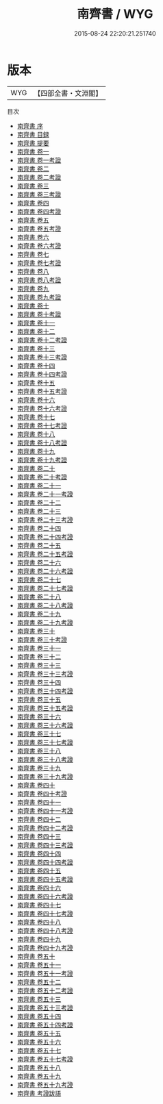 #+TITLE: 南齊書 / WYG
#+DATE: 2015-08-24 22:20:21.251740
* 版本
 |       WYG|【四部全書・文淵閣】|
目次
 - [[file:KR2a0017_000.txt::000-1a][南齊書 序]]
 - [[file:KR2a0017_000.txt::000-4a][南齊書 目録]]
 - [[file:KR2a0017_000.txt::000-20a][南齊書 提要]]
 - [[file:KR2a0017_001.txt::001-1a][南齊書 卷一]]
 - [[file:KR2a0017_001.txt::001-32a][南齊書 卷一考證]]
 - [[file:KR2a0017_002.txt::002-1a][南齊書 卷二]]
 - [[file:KR2a0017_002.txt::002-13a][南齊書 卷二考證]]
 - [[file:KR2a0017_003.txt::003-1a][南齊書 卷三]]
 - [[file:KR2a0017_003.txt::003-26a][南齊書 卷三考證]]
 - [[file:KR2a0017_004.txt::004-1a][南齊書 卷四]]
 - [[file:KR2a0017_004.txt::004-9a][南齊書 卷四考證]]
 - [[file:KR2a0017_005.txt::005-1a][南齊書 卷五]]
 - [[file:KR2a0017_005.txt::005-7a][南齊書 卷五考證]]
 - [[file:KR2a0017_006.txt::006-1a][南齊書 卷六]]
 - [[file:KR2a0017_006.txt::006-14a][南齊書 卷六考證]]
 - [[file:KR2a0017_007.txt::007-1a][南齊書 卷七]]
 - [[file:KR2a0017_007.txt::007-15a][南齊書 卷七考證]]
 - [[file:KR2a0017_008.txt::008-1a][南齊書 卷八]]
 - [[file:KR2a0017_008.txt::008-7a][南齊書 卷八考證]]
 - [[file:KR2a0017_009.txt::009-1a][南齊書 卷九]]
 - [[file:KR2a0017_009.txt::009-47a][南齊書 卷九考證]]
 - [[file:KR2a0017_010.txt::010-1a][南齊書 卷十]]
 - [[file:KR2a0017_010.txt::010-12a][南齊書 卷十考證]]
 - [[file:KR2a0017_011.txt::011-1a][南齊書 卷十一]]
 - [[file:KR2a0017_012.txt::012-1a][南齊書 卷十二]]
 - [[file:KR2a0017_012.txt::012-24a][南齊書 卷十二考證]]
 - [[file:KR2a0017_013.txt::013-1a][南齊書 卷十三]]
 - [[file:KR2a0017_013.txt::013-24a][南齊書 卷十三考證]]
 - [[file:KR2a0017_014.txt::014-1a][南齊書 卷十四]]
 - [[file:KR2a0017_014.txt::014-30a][南齊書 卷十四考證]]
 - [[file:KR2a0017_015.txt::015-1a][南齊書 卷十五]]
 - [[file:KR2a0017_015.txt::015-36a][南齊書 卷十五考證]]
 - [[file:KR2a0017_016.txt::016-1a][南齊書 卷十六]]
 - [[file:KR2a0017_016.txt::016-22a][南齊書 卷十六考證]]
 - [[file:KR2a0017_017.txt::017-1a][南齊書 卷十七]]
 - [[file:KR2a0017_017.txt::017-15a][南齊書 卷十七考證]]
 - [[file:KR2a0017_018.txt::018-1a][南齊書 卷十八]]
 - [[file:KR2a0017_018.txt::018-21a][南齊書 卷十八考證]]
 - [[file:KR2a0017_019.txt::019-1a][南齊書 卷十九]]
 - [[file:KR2a0017_019.txt::019-22a][南齊書 卷十九考證]]
 - [[file:KR2a0017_020.txt::020-1a][南齊書 卷二十]]
 - [[file:KR2a0017_020.txt::020-8a][南齊書 卷二十考證]]
 - [[file:KR2a0017_021.txt::021-1a][南齊書 卷二十一]]
 - [[file:KR2a0017_021.txt::021-9a][南齊書 卷二十一考證]]
 - [[file:KR2a0017_022.txt::022-1a][南齊書 卷二十二]]
 - [[file:KR2a0017_023.txt::023-1a][南齊書 卷二十三]]
 - [[file:KR2a0017_023.txt::023-19a][南齊書 卷二十三考證]]
 - [[file:KR2a0017_024.txt::024-1a][南齊書 卷二十四]]
 - [[file:KR2a0017_024.txt::024-15a][南齊書 卷二十四考證]]
 - [[file:KR2a0017_025.txt::025-1a][南齊書 卷二十五]]
 - [[file:KR2a0017_025.txt::025-22a][南齊書 卷二十五考證]]
 - [[file:KR2a0017_026.txt::026-1a][南齊書 卷二十六]]
 - [[file:KR2a0017_026.txt::026-22a][南齊書 卷二十六考證]]
 - [[file:KR2a0017_027.txt::027-1a][南齊書 卷二十七]]
 - [[file:KR2a0017_027.txt::027-19a][南齊書 卷二十七考證]]
 - [[file:KR2a0017_028.txt::028-1a][南齊書 卷二十八]]
 - [[file:KR2a0017_028.txt::028-20a][南齊書 卷二十八考證]]
 - [[file:KR2a0017_029.txt::029-1a][南齊書 卷二十九]]
 - [[file:KR2a0017_029.txt::029-17a][南齊書 卷二十九考證]]
 - [[file:KR2a0017_030.txt::030-1a][南齊書 卷三十]]
 - [[file:KR2a0017_030.txt::030-16a][南齊書 卷三十考證]]
 - [[file:KR2a0017_031.txt::031-1a][南齊書 卷三十一]]
 - [[file:KR2a0017_032.txt::032-1a][南齊書 卷三十二]]
 - [[file:KR2a0017_033.txt::033-1a][南齊書 卷三十三]]
 - [[file:KR2a0017_033.txt::033-17a][南齊書 卷三十三考證]]
 - [[file:KR2a0017_034.txt::034-1a][南齊書 卷三十四]]
 - [[file:KR2a0017_034.txt::034-15a][南齊書 卷三十四考證]]
 - [[file:KR2a0017_035.txt::035-1a][南齊書 卷三十五]]
 - [[file:KR2a0017_035.txt::035-15a][南齊書 卷三十五考證]]
 - [[file:KR2a0017_036.txt::036-1a][南齊書 卷三十六]]
 - [[file:KR2a0017_036.txt::036-12a][南齊書 卷三十六考證]]
 - [[file:KR2a0017_037.txt::037-1a][南齊書 卷三十七]]
 - [[file:KR2a0017_037.txt::037-15a][南齊書 卷三十七考證]]
 - [[file:KR2a0017_038.txt::038-1a][南齊書 卷三十八]]
 - [[file:KR2a0017_038.txt::038-19a][南齊書 卷三十八考證]]
 - [[file:KR2a0017_039.txt::039-1a][南齊書 卷三十九]]
 - [[file:KR2a0017_039.txt::039-15a][南齊書 卷三十九考證]]
 - [[file:KR2a0017_040.txt::040-1a][南齊書 卷四十]]
 - [[file:KR2a0017_040.txt::040-30a][南齊書 卷四十考證]]
 - [[file:KR2a0017_041.txt::041-1a][南齊書 卷四十一]]
 - [[file:KR2a0017_041.txt::041-18a][南齊書 卷四十一考證]]
 - [[file:KR2a0017_042.txt::042-1a][南齊書 卷四十二]]
 - [[file:KR2a0017_042.txt::042-16a][南齊書 卷四十二考證]]
 - [[file:KR2a0017_043.txt::043-1a][南齊書 卷四十三]]
 - [[file:KR2a0017_043.txt::043-14a][南齊書 卷四十三考證]]
 - [[file:KR2a0017_044.txt::044-1a][南齊書 卷四十四]]
 - [[file:KR2a0017_044.txt::044-16a][南齊書 卷四十四考證]]
 - [[file:KR2a0017_045.txt::045-1a][南齊書 卷四十五]]
 - [[file:KR2a0017_045.txt::045-12a][南齊書 卷四十五考證]]
 - [[file:KR2a0017_046.txt::046-1a][南齊書 卷四十六]]
 - [[file:KR2a0017_046.txt::046-18a][南齊書 卷四十六考證]]
 - [[file:KR2a0017_047.txt::047-1a][南齊書 卷四十七]]
 - [[file:KR2a0017_047.txt::047-16a][南齊書 卷四十七考證]]
 - [[file:KR2a0017_048.txt::048-1a][南齊書 卷四十八]]
 - [[file:KR2a0017_048.txt::048-15a][南齊書 卷四十八考證]]
 - [[file:KR2a0017_049.txt::049-1a][南齊書 卷四十九]]
 - [[file:KR2a0017_049.txt::049-13a][南齊書 卷四十九考證]]
 - [[file:KR2a0017_050.txt::050-1a][南齊書 卷五十]]
 - [[file:KR2a0017_051.txt::051-1a][南齊書 卷五十一]]
 - [[file:KR2a0017_051.txt::051-22a][南齊書 卷五十一考證]]
 - [[file:KR2a0017_052.txt::052-1a][南齊書 卷五十二]]
 - [[file:KR2a0017_052.txt::052-24a][南齊書 卷五十二考證]]
 - [[file:KR2a0017_053.txt::053-1a][南齊書 卷五十三]]
 - [[file:KR2a0017_053.txt::053-13a][南齊書 卷五十三考證]]
 - [[file:KR2a0017_054.txt::054-1a][南齊書 卷五十四]]
 - [[file:KR2a0017_054.txt::054-29a][南齊書 卷五十四考證]]
 - [[file:KR2a0017_055.txt::055-1a][南齊書 卷五十五]]
 - [[file:KR2a0017_056.txt::056-1a][南齊書 卷五十六]]
 - [[file:KR2a0017_057.txt::057-1a][南齊書 卷五十七]]
 - [[file:KR2a0017_057.txt::057-26a][南齊書 卷五十七考證]]
 - [[file:KR2a0017_058.txt::058-1a][南齊書 卷五十八]]
 - [[file:KR2a0017_059.txt::059-1a][南齊書 卷五十九]]
 - [[file:KR2a0017_059.txt::059-15a][南齊書 卷五十九考證]]
 - [[file:KR2a0017_060.txt::060-1a][南齊書 考證跋語]]
